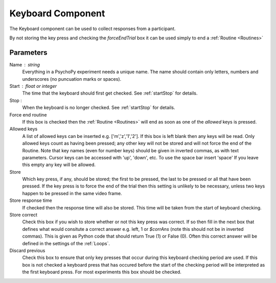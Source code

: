 .. _keyboard:

Keyboard Component
-------------------------------

The Keyboard component can be used to collect responses from a participant. 

By not storing the key press and checking the `forceEndTrial` box it can be used simply to end a :ref:`Routine <Routines>`

Parameters
~~~~~~~~~~~~~~

Name : string
    Everything in a PsychoPy experiment needs a unique name. The name should contain only letters, numbers and underscores (no puncuation marks or spaces).

Start : float or integer
    The time that the keyboard should first get checked. See :ref:`startStop` for details.

Stop : 
    When the keyboard is no longer checked. See :ref:`startStop` for details.

Force end routine
    If this box is checked then the :ref:`Routine <Routines>` will end as soon as one of the `allowed` keys is pressed.

Allowed keys
    A list of allowed keys can be inserted e.g. ['m','z','1','2']. If this box is left blank then any keys will be read. Only allowed keys count as having been pressed; any other key will not be stored and will not force the end of the Routine. Note that key names (even for number keys) should be given in inverted commas, as with text parameters. Cursor keys can be accessed with 'up', 'down', etc. To use the space bar insert 'space' If you leave this empty any key will be allowed.

Store
    Which key press, if any, should be stored; the first to be pressed, the last to be pressed or all that have been pressed. If the key press is to force the end of the trial then this setting is unlikely to be necessary, unless two keys happen to be pressed in the same video frame.

Store response time
    If checked then the response time will also be stored. This time will be taken from the start of keyboard checking.

Store correct
    Check this box if you wish to store whether or not this key press was correct. If so then fill in the next box that defines what would consitute a correct answer e.g. left, 1 or `$corrAns` (note this should not be in inverted commas). This is given as Python code that should return True (1) or False (0). Often this correct answer will be defined in the settings of the :ref:`Loops`.

Discard previous
    Check this box to ensure that only key presses that occur during this keyboard checking period are used. If this box is not checked a keyboard press that has occured before the start of the checking period will be interpreted as the first keyboard press. For most experiments this box should be checked.
        
.. seealso::

    API reference for :mod:`~psychopy.event`
     